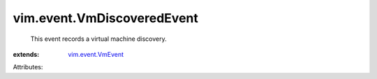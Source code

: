 .. _vim.event.VmEvent: ../../vim/event/VmEvent.rst


vim.event.VmDiscoveredEvent
===========================
  This event records a virtual machine discovery.
:extends: vim.event.VmEvent_

Attributes:
